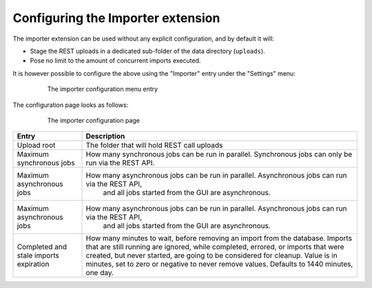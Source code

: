.. _extensions_importer_configuring:

Configuring the Importer extension
==================================

The importer extension can be used without any explicit configuration, and by default it will:

* Stage the REST uploads in a dedicated sub-folder of the data directory (``uploads``).
* Pose no limit to the amount of concurrent imports executed.

It is however possible to configure the above using the "Importer" entry under the "Settings" menu:

     .. figure:: images/menu.png
      
      The importer configuration menu entry
      
The configuration page looks as follows:

  ..  figure:: images/configuration.png

   The importer configuration page

.. list-table::
   :widths: 20 80
   :header-rows: 1

   * - Entry
     - Description
   * - Upload root
     - The folder that will hold REST call uploads
   * - Maximum synchronous jobs
     - How many synchronous jobs can be run in parallel. Synchronous jobs can only be run via the REST API.
   * - Maximum asynchronous jobs
     - How many asynchronous jobs can be run in parallel. Asynchronous jobs can run via the REST API,
         and all jobs started from the GUI are asynchronous.
   * - Maximum asynchronous jobs
     - How many asynchronous jobs can be run in parallel. Asynchronous jobs can run via the REST API,
         and all jobs started from the GUI are asynchronous.
   * - Completed and stale imports expiration
     - How many minutes to wait, before removing an import from the database. Imports that are still
       running are ignored, while completed, errored, or imports that were created, but never started,
       are going to be considered for cleanup. Value is in minutes, set to zero or negative to never
       remove values. Defaults to 1440 minutes, one day.
